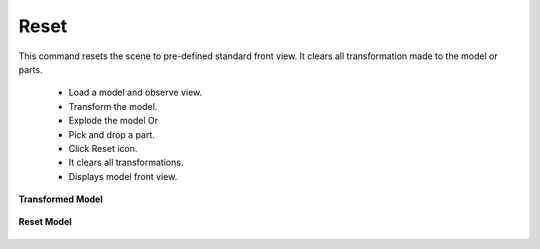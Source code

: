 Reset
------

This command resets the scene to pre-defined standard front view. It  
clears all transformation made to the model or parts.                 
                                                                          
    -  Load a model and observe view.                                     
    -  Transform the model.                                               
    -  Explode the model Or                                               
    -  Pick and drop a part.                                              
    -  Click Reset icon.                                                  
    -  It clears all transformations.                                     
    -  Displays model front view.                                         
                                                                          
                                              
**Transformed Model**                                              
                                               
     |image1|                                                
                                                                        
**Reset Model**                                                    
                                            
     |image2|                                                      
                                               
.. |image1| image:: images/bracket_transformed.png
.. |image2| image:: images/Reset.png
